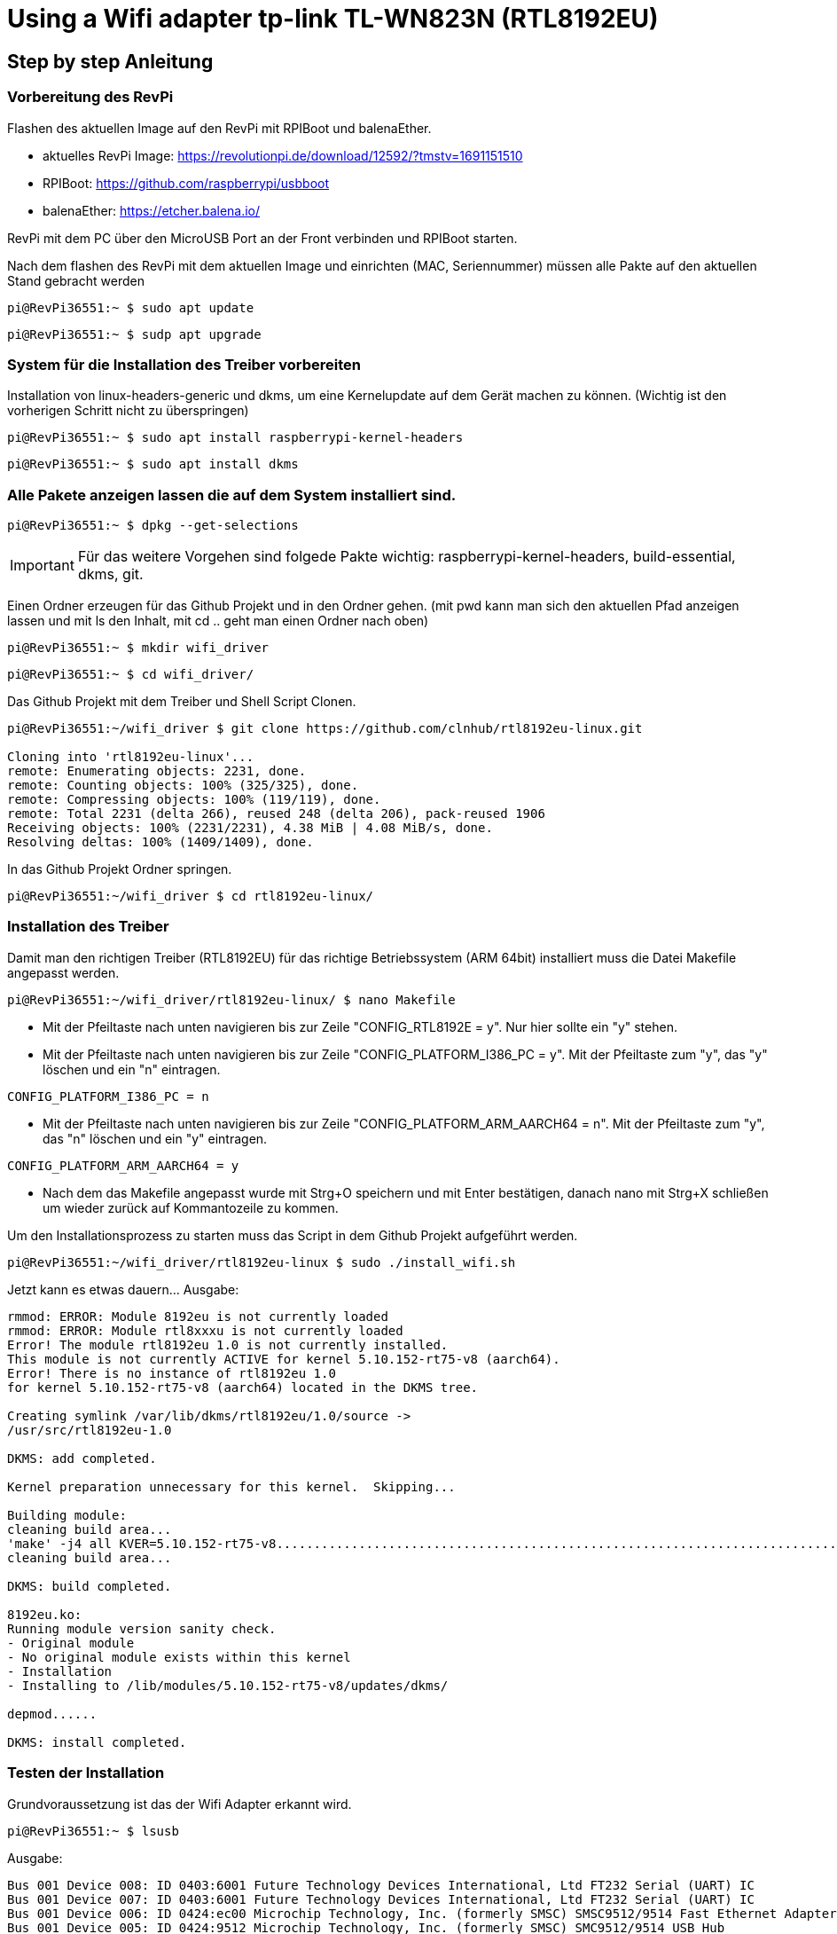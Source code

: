 = Using a Wifi adapter tp-link TL-WN823N (RTL8192EU)

== Step by step Anleitung

=== Vorbereitung des RevPi

Flashen des aktuellen Image auf den RevPi mit RPIBoot und balenaEther.

* aktuelles RevPi Image: https://revolutionpi.de/download/12592/?tmstv=1691151510
* RPIBoot: https://github.com/raspberrypi/usbboot
* balenaEther: https://etcher.balena.io/

RevPi mit dem PC über den MicroUSB Port an der Front verbinden und RPIBoot starten.

Nach dem flashen des RevPi mit dem aktuellen Image und einrichten (MAC, Seriennummer) müssen alle Pakte auf den aktuellen Stand gebracht werden

[source,bash]
----
pi@RevPi36551:~ $ sudo apt update
----

[source,bash]
----

pi@RevPi36551:~ $ sudp apt upgrade
----

=== System für die Installation des Treiber vorbereiten

Installation von linux-headers-generic und dkms, um eine Kernelupdate auf dem Gerät machen zu können. (Wichtig ist den vorherigen Schritt nicht zu überspringen)

[source,bash]
----
pi@RevPi36551:~ $ sudo apt install raspberrypi-kernel-headers
----

[source,bash]
----
pi@RevPi36551:~ $ sudo apt install dkms
----

=== Alle Pakete anzeigen lassen die auf dem System installiert sind.

[source,bash]
----
pi@RevPi36551:~ $ dpkg --get-selections
----

IMPORTANT: Für das weitere Vorgehen sind folgede Pakte wichtig: raspberrypi-kernel-headers, build-essential, dkms, git.

Einen Ordner erzeugen für das Github Projekt und in den Ordner gehen. (mit pwd kann man sich den aktuellen Pfad anzeigen lassen und mit ls den Inhalt, mit cd .. geht man einen Ordner nach oben)

[source,bash]
----
pi@RevPi36551:~ $ mkdir wifi_driver
----
[source,bash]
----
pi@RevPi36551:~ $ cd wifi_driver/
----

Das Github Projekt mit dem Treiber und Shell Script Clonen.

[source,bash]
----
pi@RevPi36551:~/wifi_driver $ git clone https://github.com/clnhub/rtl8192eu-linux.git

Cloning into 'rtl8192eu-linux'...
remote: Enumerating objects: 2231, done.
remote: Counting objects: 100% (325/325), done.
remote: Compressing objects: 100% (119/119), done.
remote: Total 2231 (delta 266), reused 248 (delta 206), pack-reused 1906
Receiving objects: 100% (2231/2231), 4.38 MiB | 4.08 MiB/s, done.
Resolving deltas: 100% (1409/1409), done.
----

In das Github Projekt Ordner springen.

[source,bash]
----
pi@RevPi36551:~/wifi_driver $ cd rtl8192eu-linux/
----

=== Installation des Treiber

Damit man den richtigen Treiber (RTL8192EU) für das richtige Betriebssystem (ARM 64bit) installiert muss die Datei Makefile angepasst werden.

[source,bash]
----
pi@RevPi36551:~/wifi_driver/rtl8192eu-linux/ $ nano Makefile
----

* Mit der Pfeiltaste nach unten navigieren bis zur Zeile "CONFIG_RTL8192E = y". Nur hier sollte ein "y" stehen.

* Mit der Pfeiltaste nach unten navigieren bis zur Zeile "CONFIG_PLATFORM_I386_PC = y". Mit der Pfeiltaste zum "y", das "y" löschen und ein "n" eintragen.

[source,bash]
----
CONFIG_PLATFORM_I386_PC = n
----

* Mit der Pfeiltaste nach unten navigieren bis zur Zeile "CONFIG_PLATFORM_ARM_AARCH64 = n". Mit der Pfeiltaste zum "y", das "n" löschen und ein "y" eintragen.

[source,bash]
----
CONFIG_PLATFORM_ARM_AARCH64 = y
----

* Nach dem das Makefile angepasst wurde mit Strg+O speichern und mit Enter bestätigen, danach nano mit Strg+X schließen um wieder zurück auf Kommantozeile zu kommen.

Um den Installationsprozess zu starten muss das Script in dem Github Projekt aufgeführt werden.

[source,bash]
----
pi@RevPi36551:~/wifi_driver/rtl8192eu-linux $ sudo ./install_wifi.sh
----

Jetzt kann es etwas dauern... Ausgabe:

[source,bash]
----
rmmod: ERROR: Module 8192eu is not currently loaded
rmmod: ERROR: Module rtl8xxxu is not currently loaded
Error! The module rtl8192eu 1.0 is not currently installed.
This module is not currently ACTIVE for kernel 5.10.152-rt75-v8 (aarch64).
Error! There is no instance of rtl8192eu 1.0
for kernel 5.10.152-rt75-v8 (aarch64) located in the DKMS tree.

Creating symlink /var/lib/dkms/rtl8192eu/1.0/source ->
/usr/src/rtl8192eu-1.0

DKMS: add completed.

Kernel preparation unnecessary for this kernel.  Skipping...

Building module:
cleaning build area...
'make' -j4 all KVER=5.10.152-rt75-v8...........................................................................................................................
cleaning build area...

DKMS: build completed.

8192eu.ko:
Running module version sanity check.
- Original module
- No original module exists within this kernel
- Installation
- Installing to /lib/modules/5.10.152-rt75-v8/updates/dkms/

depmod......

DKMS: install completed.
----

=== Testen der Installation

Grundvoraussetzung ist das der Wifi Adapter erkannt wird.

[source,bash]
----
pi@RevPi36551:~ $ lsusb
----

Ausgabe:

[source,bash]
----
Bus 001 Device 008: ID 0403:6001 Future Technology Devices International, Ltd FT232 Serial (UART) IC
Bus 001 Device 007: ID 0403:6001 Future Technology Devices International, Ltd FT232 Serial (UART) IC
Bus 001 Device 006: ID 0424:ec00 Microchip Technology, Inc. (formerly SMSC) SMSC9512/9514 Fast Ethernet Adapter
Bus 001 Device 005: ID 0424:9512 Microchip Technology, Inc. (formerly SMSC) SMC9512/9514 USB Hub
Bus 001 Device 004: ID 2357:0109 TP-Link TL-WN823N v2/v3 [Realtek RTL8192EU]
Bus 001 Device 003: ID 0424:ec00 Microchip Technology, Inc. (formerly SMSC) SMSC9512/9514 Fast Ethernet Adapter
Bus 001 Device 002: ID 0424:9514 Microchip Technology, Inc. (formerly SMSC) SMC9514 Hub
Bus 001 Device 001: ID 1d6b:0002 Linux Foundation 2.0 root hub
----

Der nächte und letzte Schritt ist das der Wifi Adapter als Interface zur Verfügung steht.

[source,bash]
----
pi@RevPi36551:~ $ ifconfig
----

Ausgabe

[source,bash]
----
eth0: flags=4163<UP,BROADCAST,RUNNING,MULTICAST>  mtu 1500
inet 192.168.88.246  netmask 255.255.255.0  broadcast 192.168.88.255
inet6 fe80::ca3e:a7ff:fe01:6bf7  prefixlen 64  scopeid 0x20<link>
ether c8:3e:a7:01:6b:f7  txqueuelen 1000  (Ethernet)
RX packets 141  bytes 12988 (12.6 KiB)
RX errors 0  dropped 4  overruns 0  frame 0
TX packets 140  bytes 24446 (23.8 KiB)
TX errors 0  dropped 0 overruns 0  carrier 0  collisions 0

eth1: flags=4099<UP,BROADCAST,MULTICAST>  mtu 1500
ether c8:3e:a7:01:6b:f8  txqueuelen 1000  (Ethernet)
RX packets 0  bytes 0 (0.0 B)
RX errors 0  dropped 0  overruns 0  frame 0
TX packets 0  bytes 0 (0.0 B)
TX errors 0  dropped 0 overruns 0  carrier 0  collisions 0

lo: flags=73<UP,LOOPBACK,RUNNING>  mtu 65536
inet 127.0.0.1  netmask 255.0.0.0
inet6 ::1  prefixlen 128  scopeid 0x10<host>
loop  txqueuelen 1000  (Local Loopback)
RX packets 36  bytes 6203 (6.0 KiB)
RX errors 0  dropped 0  overruns 0  frame 0
TX packets 36  bytes 6203 (6.0 KiB)
TX errors 0  dropped 0 overruns 0  carrier 0  collisions 0

pileft: flags=4099<UP,BROADCAST,MULTICAST>  mtu 1500
ether 96:eb:00:ae:5a:1b  txqueuelen 1000  (Ethernet)
RX packets 0  bytes 0 (0.0 B)
RX errors 0  dropped 0  overruns 0  frame 0
TX packets 0  bytes 0 (0.0 B)
TX errors 0  dropped 0 overruns 0  carrier 0  collisions 0
device interrupt 184

wlan0: flags=4099<UP,BROADCAST,MULTICAST>  mtu 1500
ether 78:8c:b5:e1:80:00  txqueuelen 1000  (Ethernet)
RX packets 0  bytes 0 (0.0 B)
RX errors 0  dropped 0  overruns 0  frame 0
TX packets 0  bytes 0 (0.0 B)
TX errors 0  dropped 0 overruns 0  carrier 0  collisions 0
----

=== WLAN Interface konfigurieren

Jetzt kann der Wifi Adapter verwendet werden. Um ihn mit einem WLAN zu verbinden muss er konfiguriert werden.

[source,bash]
----
pi@RevPi36551:~ $ sudo raspi-config
----

*In Arbeit*



Testen kann man die Verbindung in dem man sich einfach auf webstatus per Webbrowser verbindet oder in dem man die Bandbreite auf dem Gerät testet (speedtest-cli installieren).

[source,bash]
----
pi@RevPi36551:~ $ sudo apt install speedtest-cli
pi@RevPi36551:~ $ speedtest-cli
----

Ausgabe:

[sourcebash]
----
Retrieving speedtest.net configuration...
Testing from Vodafone Germany Cable (46.5.255.58)...
Retrieving speedtest.net server list...
Selecting best server based on ping...
Hosted by La Regie (Reichshoffen) [111.72 km]: 88.492 ms
Testing download speed................................................................................
Download: 50.57 Mbit/s
Testing upload speed......................................................................................................
Upload: 38.13 Mbit/s
----